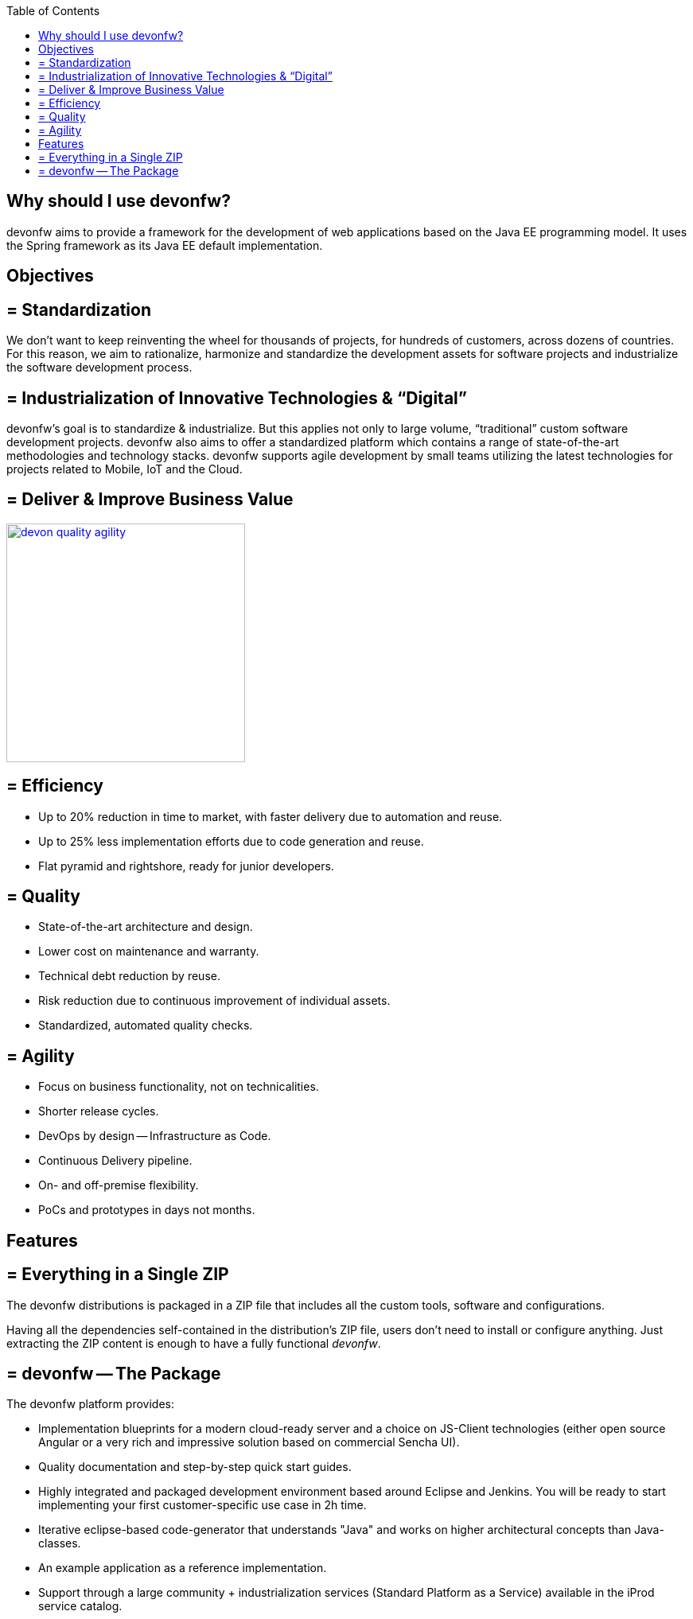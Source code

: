 :toc: macro
toc::[]
:idprefix:
:idseparator: -

ifdef::env-github[]
:tip-caption: :bulb:
:note-caption: :information_source:
:important-caption: :heavy_exclamation_mark:
:caution-caption: :fire:
:warning-caption: :warning:
:imagesdir: https://raw.githubusercontent.com/devonfw/getting-started/master/documentation/
endif::[]

:doctype: book
:reproducible:
:source-highlighter: rouge
:listing-caption: Listing

== Why should I use devonfw?

devonfw aims to provide a framework for the development of web applications based on the Java EE programming model. It uses the Spring framework as its Java EE default implementation.

==  Objectives

== = Standardization 

We don't want to keep reinventing the wheel for thousands of projects, for hundreds of customers, across dozens of countries. For this reason, we aim to rationalize, harmonize and standardize the development assets for software projects and industrialize the software development process.

== = Industrialization of Innovative Technologies & “Digital” 

devonfw's goal is to standardize & industrialize. But this applies not only to large volume, “traditional” custom software development projects. devonfw also aims to offer a standardized platform which contains a range of state-of-the-art methodologies and technology stacks. devonfw supports agile development by small teams utilizing the latest technologies for projects related to Mobile, IoT and the Cloud.

== = Deliver & Improve Business Value

image::images/introduction/devon_quality_agility.png[,width="300", link="images/introduction/devon_quality_agility.png"]

== = Efficiency

* Up to 20% reduction in time to market, with faster delivery due to automation and reuse.
* Up to 25% less implementation efforts due to code generation and reuse.
* Flat pyramid and rightshore, ready for junior developers.

== = Quality

* State-of-the-art architecture and design. 
* Lower cost on maintenance and warranty.
* Technical debt reduction by reuse.
* Risk reduction due to continuous improvement of individual assets.
* Standardized, automated quality checks.

== = Agility

* Focus on business functionality, not on technicalities.
* Shorter release cycles.
* DevOps by design -- Infrastructure as Code.
* Continuous Delivery pipeline.
* On- and off-premise flexibility.
* PoCs and prototypes in days not months.

==  Features

== = Everything in a Single ZIP

The devonfw distributions is packaged in a ZIP file that includes all the custom tools, software and configurations.

Having all the dependencies self-contained in the distribution's ZIP file, users don't need to install or configure anything. Just extracting the ZIP content is enough to have a fully functional _devonfw_.

== = devonfw -- The Package

The devonfw platform provides:

* Implementation blueprints for a modern cloud-ready server and a choice on JS-Client technologies (either open source Angular or a very rich and impressive solution based on commercial Sencha UI).
* Quality documentation and step-by-step quick start guides.
* Highly integrated and packaged development environment based around Eclipse and Jenkins. You will be ready to start implementing your first customer-specific use case in 2h time.
* Iterative eclipse-based code-generator that understands "Java" and works on higher architectural concepts than Java-classes.
* An example application as a reference implementation.
* Support through a large community + industrialization services (Standard Platform as a Service) available in the iProd service catalog.